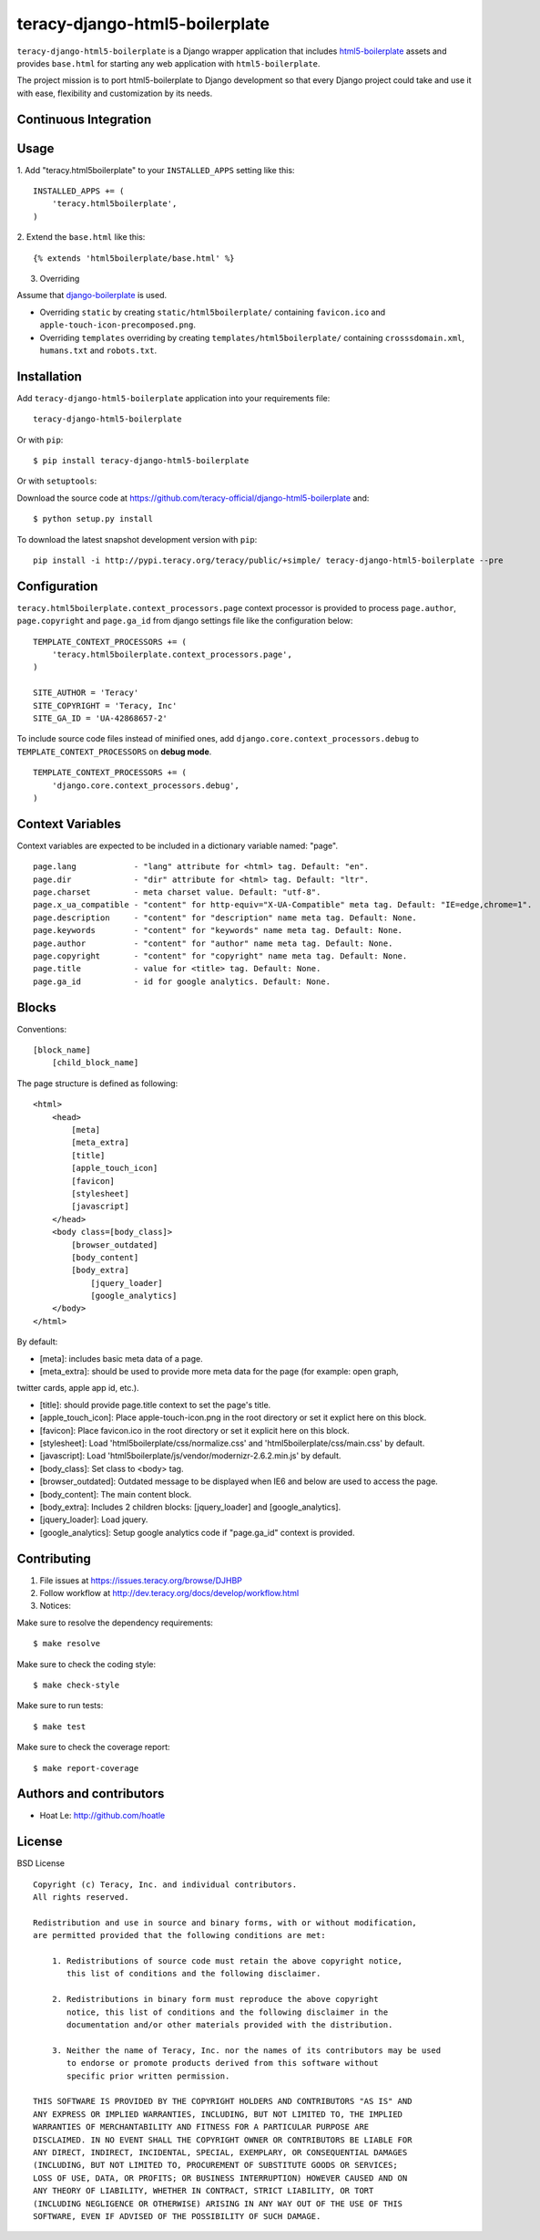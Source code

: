 teracy-django-html5-boilerplate
===============================

``teracy-django-html5-boilerplate`` is a Django wrapper application that includes `html5-boilerplate`_
assets and provides ``base.html`` for starting any web application with ``html5-boilerplate``.

The project mission is to port html5-boilerplate to Django development so that every Django project
could take and use it with ease, flexibility and customization by its needs.

Continuous Integration
----------------------

|travis build status|_

|jenkins build status|_



Usage
-----

1. Add "teracy.html5boilerplate" to your ``INSTALLED_APPS`` setting like this:
::

    INSTALLED_APPS += (
        'teracy.html5boilerplate',
    )

2. Extend the ``base.html`` like this:
::
    {% extends 'html5boilerplate/base.html' %}

3. Overriding

Assume that `django-boilerplate`_ is used.

- Overriding ``static`` by creating ``static/html5boilerplate/`` containing ``favicon.ico`` and
  ``apple-touch-icon-precomposed.png``.

- Overriding ``templates`` overriding by creating ``templates/html5boilerplate/`` containing
  ``crosssdomain.xml``, ``humans.txt`` and ``robots.txt``.


Installation
------------

Add ``teracy-django-html5-boilerplate`` application into your requirements file:
::
    teracy-django-html5-boilerplate

Or with ``pip``:
::
    $ pip install teracy-django-html5-boilerplate

Or with ``setuptools``:

Download the source code at https://github.com/teracy-official/django-html5-boilerplate and:
::
    $ python setup.py install

To download the latest snapshot development version with ``pip``:
::
    pip install -i http://pypi.teracy.org/teracy/public/+simple/ teracy-django-html5-boilerplate --pre


Configuration
-------------

``teracy.html5boilerplate.context_processors.page`` context processor is provided to process
``page.author``, ``page.copyright`` and ``page.ga_id`` from django settings file like the
configuration below:
::
    TEMPLATE_CONTEXT_PROCESSORS += (
        'teracy.html5boilerplate.context_processors.page',
    )

    SITE_AUTHOR = 'Teracy'
    SITE_COPYRIGHT = 'Teracy, Inc'
    SITE_GA_ID = 'UA-42868657-2'

To include source code files instead of minified ones, add ``django.core.context_processors.debug``
to ``TEMPLATE_CONTEXT_PROCESSORS`` on **debug mode**.
::
    TEMPLATE_CONTEXT_PROCESSORS += (
        'django.core.context_processors.debug',
    )



Context Variables
-----------------

Context variables are expected to be included in a dictionary variable named: "page".
::
    page.lang            - "lang" attribute for <html> tag. Default: "en".
    page.dir             - "dir" attribute for <html> tag. Default: "ltr".
    page.charset         - meta charset value. Default: "utf-8".
    page.x_ua_compatible - "content" for http-equiv="X-UA-Compatible" meta tag. Default: "IE=edge,chrome=1".
    page.description     - "content" for "description" name meta tag. Default: None.
    page.keywords        - "content" for "keywords" name meta tag. Default: None.
    page.author          - "content" for "author" name meta tag. Default: None.
    page.copyright       - "content" for "copyright" name meta tag. Default: None.
    page.title           - value for <title> tag. Default: None.
    page.ga_id           - id for google analytics. Default: None.


Blocks
------

Conventions:
::
    [block_name]
        [child_block_name]

The page structure is defined as following:
::
    <html>
        <head>
            [meta]
            [meta_extra]
            [title]
            [apple_touch_icon]
            [favicon]
            [stylesheet]
            [javascript]
        </head>
        <body class=[body_class]>
            [browser_outdated]
            [body_content]
            [body_extra]
                [jquery_loader]
                [google_analytics]
        </body>
    </html>

By default:

* [meta]: includes basic meta data of a page.

* [meta_extra]: should be used to provide more meta data for the page (for example: open graph,
twitter cards, apple app id, etc.).

* [title]: should provide page.title context to set the page's title.

* [apple_touch_icon]: Place apple-touch-icon.png in the root directory or set it explict here on this block.

* [favicon]: Place favicon.ico in the root directory or set it explicit here on this block.

* [stylesheet]: Load 'html5boilerplate/css/normalize.css' and 'html5boilerplate/css/main.css' by default.

* [javascript]: Load 'html5boilerplate/js/vendor/modernizr-2.6.2.min.js' by default.

* [body_class]: Set class to <body> tag.

* [browser_outdated]: Outdated message to be displayed when IE6 and below are used to access the page.

* [body_content]: The main content block.

* [body_extra]: Includes 2 children blocks: [jquery_loader] and [google_analytics].

* [jquery_loader]: Load jquery.

* [google_analytics]: Setup google analytics code if "page.ga_id" context is provided.


Contributing
------------

1. File issues at https://issues.teracy.org/browse/DJHBP

2. Follow workflow at http://dev.teracy.org/docs/develop/workflow.html

3. Notices:

Make sure to resolve the dependency requirements:
::
    $ make resolve

Make sure to check the coding style:
::
    $ make check-style

Make sure to run tests:
::
    $ make test

Make sure to check the coverage report:
::
    $ make report-coverage


Authors and contributors
------------------------

- Hoat Le: http://github.com/hoatle


License
-------

BSD License
::
    Copyright (c) Teracy, Inc. and individual contributors.
    All rights reserved.

    Redistribution and use in source and binary forms, with or without modification,
    are permitted provided that the following conditions are met:

        1. Redistributions of source code must retain the above copyright notice,
           this list of conditions and the following disclaimer.

        2. Redistributions in binary form must reproduce the above copyright
           notice, this list of conditions and the following disclaimer in the
           documentation and/or other materials provided with the distribution.

        3. Neither the name of Teracy, Inc. nor the names of its contributors may be used
           to endorse or promote products derived from this software without
           specific prior written permission.

    THIS SOFTWARE IS PROVIDED BY THE COPYRIGHT HOLDERS AND CONTRIBUTORS "AS IS" AND
    ANY EXPRESS OR IMPLIED WARRANTIES, INCLUDING, BUT NOT LIMITED TO, THE IMPLIED
    WARRANTIES OF MERCHANTABILITY AND FITNESS FOR A PARTICULAR PURPOSE ARE
    DISCLAIMED. IN NO EVENT SHALL THE COPYRIGHT OWNER OR CONTRIBUTORS BE LIABLE FOR
    ANY DIRECT, INDIRECT, INCIDENTAL, SPECIAL, EXEMPLARY, OR CONSEQUENTIAL DAMAGES
    (INCLUDING, BUT NOT LIMITED TO, PROCUREMENT OF SUBSTITUTE GOODS OR SERVICES;
    LOSS OF USE, DATA, OR PROFITS; OR BUSINESS INTERRUPTION) HOWEVER CAUSED AND ON
    ANY THEORY OF LIABILITY, WHETHER IN CONTRACT, STRICT LIABILITY, OR TORT
    (INCLUDING NEGLIGENCE OR OTHERWISE) ARISING IN ANY WAY OUT OF THE USE OF THIS
    SOFTWARE, EVEN IF ADVISED OF THE POSSIBILITY OF SUCH DAMAGE.

.. |travis build status| image:: https://travis-ci.org/teracy-official/django-html5-boilerplate.png?branch=develop
.. _travis build status: https://travis-ci.org/teracy-official/django-html5-boilerplate

.. |jenkins build status| image:: https://ci.teracy.org/buildStatus/icon?job=django-html5-boilerplate-develop
.. _jenkins build status: https://ci.teracy.org/job/django-html5-boilerplate-develop/

.. _html5-boilerplate: http://html5boilerplate.com

.. _django-boilerplate: https://github.com/teracy-official/django-boilerplate
